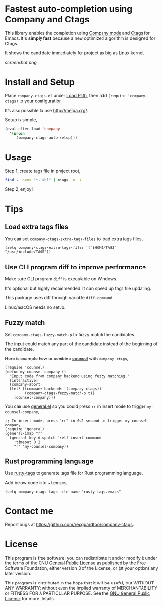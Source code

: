 * Fastest auto-completion using Company and Ctags

This library enables the completion using [[http://company-mode.github.io][Company mode]] and [[https://en.wikipedia.org/wiki/Ctags][Ctags]] for Emacs. It's *simply fast* because a new optimized algorithm is designed for Ctags.

It shows the candidate immediately for project as big as Linux kernel.

[[screenshot.png]]

* Install and Setup
Place =company-ctags.el= under [[https://www.emacswiki.org/emacs/LoadPath][Load Path]], then add =(require 'company-ctags)= to your configuration.

It’s also possible to use [[http://melpa.org/]].

Setup is simple,
#+BEGIN_SRC emacs-lisp
(eval-after-load 'company
  '(progn
     (company-ctags-auto-setup)))
#+END_SRC
* Usage
Step 1, create tags file in project root,
#+begin_src sh
find . -name "*.[ch]" | ctags -e -L -
#+end_src

Step 2, enjoy!
* Tips
** Load extra tags files
You can set =company-ctags-extra-tags-files= to load extra tags files,

#+begin_src elisp
(setq company-ctags-extra-tags-files '("$HOME/TAGS" "/usr/include/TAGS"))
#+end_src

** Use CLI program diff to improve performance
Make sure CLI program =diff= is executable on Windows.

It's optional but highly recommended.  It can speed up tags file updating.

This package uses diff through variable =diff-command=.

Linux/macOS needs no setup.
** Fuzzy match
Set =company-ctags-fuzzy-match-p= to fuzzy match the candidates.

The input could match any part of the candidate instead of the beginning of the candidate.

Here is example how to combine [[https://github.com/abo-abo/swiper/blob/master/counsel.el][counsel]] with =company-ctags=,
#+begin_src elisp
(require 'counsel)
(defun my-counsel-company ()
  "Input code from company backend using fuzzy matching."
  (interactive)
  (company-abort)
  (let* ((company-backends '(company-ctags))
         (company-ctags-fuzzy-match-p t))
    (counsel-company)))
#+end_src

You can use [[https://github.com/noctuid/general.el][general.el]] so you could press =rr= in insert mode to trigger =my-counsel-company=,
#+begin_src elisp
;; In insert mode, press "rr" in 0.2 second to trigger my-counsel-company
(require 'general)
(general-imap "r"
  (general-key-dispatch 'self-insert-command
    :timeout 0.2
    "r" 'my-counsel-company))
#+end_src
** Rust programming language
Use [[https://github.com/dan-t/rusty-tags][rusty-tags]] to generate tags file for Rust programming language.

Add below code into ~/.emacs,
#+begin_src elisp
(setq company-ctags-tags-file-name "rusty-tags.emacs")
#+end_src
* Contact me
Report bugs at [[https://github.com/redguardtoo/company-ctags]].
* License
This program is free software: you can redistribute it and/or modify it under the terms of the [[https://raw.githubusercontent.com/technomancy/find-file-in-project/master/LICENSE][GNU General Public License]] as published by the Free Software Foundation, either version 3 of the License, or (at your option) any later version.

This program is distributed in the hope that it will be useful, but WITHOUT ANY WARRANTY; without even the implied warranty of MERCHANTABILITY or FITNESS FOR A PARTICULAR PURPOSE. See the [[https://raw.githubusercontent.com/technomancy/find-file-in-project/master/LICENSE][GNU General Public License]] for more details.